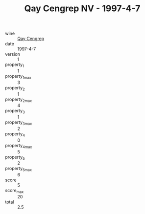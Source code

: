 :PROPERTIES:
:ID:                     57f0b637-9f1a-48a5-b494-e895189795d4
:END:
#+TITLE: Qay Cengrep NV - 1997-4-7

- wine :: [[id:91151825-e91a-43dd-b83d-5028606a43a9][Qay Cengrep]]
- date :: 1997-4-7
- version :: 1
- property_1 :: 1
- property_1_max :: 3
- property_2 :: 1
- property_2_max :: 4
- property_3 :: 1
- property_3_max :: 2
- property_4 :: 0
- property_4_max :: 5
- property_5 :: 2
- property_5_max :: 6
- score :: 5
- score_max :: 20
- total :: 2.5


